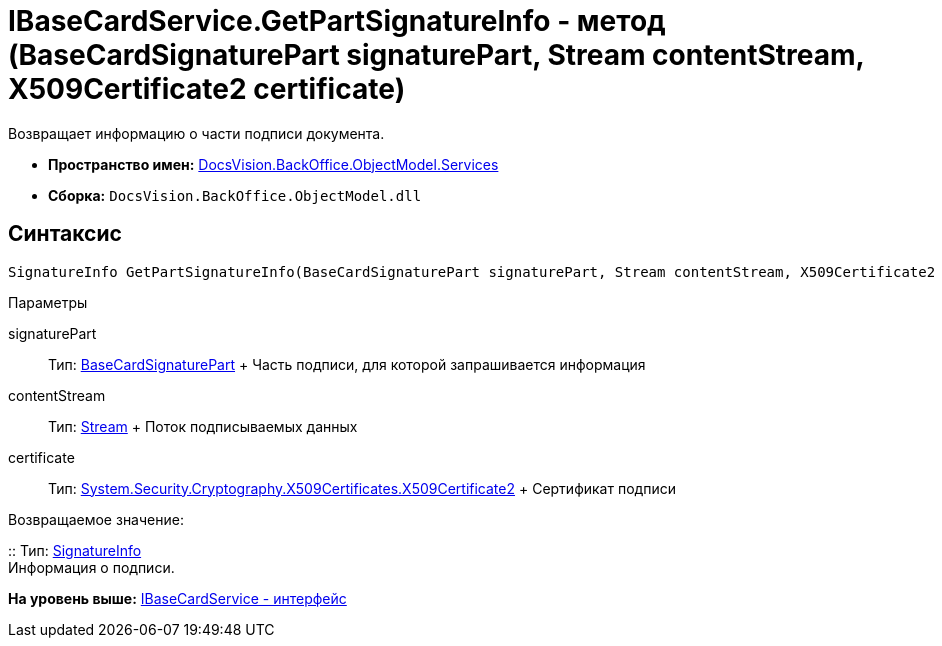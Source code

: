= IBaseCardService.GetPartSignatureInfo - метод (BaseCardSignaturePart signaturePart, Stream contentStream, X509Certificate2 certificate)

Возвращает информацию о части подписи документа.

* [.keyword]*Пространство имен:* xref:Services_NS.adoc[DocsVision.BackOffice.ObjectModel.Services]

* [.keyword]*Сборка:* [.ph .filepath]`DocsVision.BackOffice.ObjectModel.dll`

[[GetExtendedSignatureInfo__section_jct_3ds_mpb]]
== Синтаксис

[source,pre,codeblock,language-csharp]
----
SignatureInfo GetPartSignatureInfo(BaseCardSignaturePart signaturePart, Stream contentStream, X509Certificate2 certificate);
----

[[GetExtendedSignatureInfo__section_nyy_4fs_mpb]]
Параметры

signaturePart::
  Тип: xref:../BaseCardSignaturePart_CL.adoc[BaseCardSignaturePart]
  +
  Часть подписи, для которой запрашивается информация
contentStream::
  Тип: http://msdn.microsoft.com/ru-ru/library/system.io.stream.aspx[Stream]
  +
  Поток подписываемых данных
certificate::
  Тип: http://msdn.microsoft.com/ru-ru/library/system.security.cryptography.x509certificates.x509certificate2.aspx[System.Security.Cryptography.X509Certificates.X509Certificate2]
  +
  Сертификат подписи

Возвращаемое значение:

::
  Тип: xref:../../DigitalSignature/SignatureInfo_CL.adoc[SignatureInfo]
  +
  Информация о подписи.

*На уровень выше:* xref:../../../../../api/DocsVision/BackOffice/ObjectModel/Services/IBaseCardService_IN.adoc[IBaseCardService - интерфейс]
